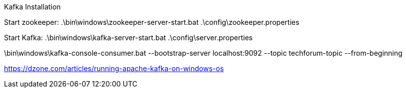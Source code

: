 Kafka Installation

Start zookeeper:
.\bin\windows\zookeeper-server-start.bat .\config\zookeeper.properties

Start Kafka:
.\bin\windows\kafka-server-start.bat .\config\server.properties


.\bin\windows\kafka-console-producer.bat --broker-list localhost:9092 --topic techforum-topic
.\bin\windows\kafka-console-consumer.bat --bootstrap-server localhost:9092 --topic techforum-topic --from-beginning

https://dzone.com/articles/running-apache-kafka-on-windows-os